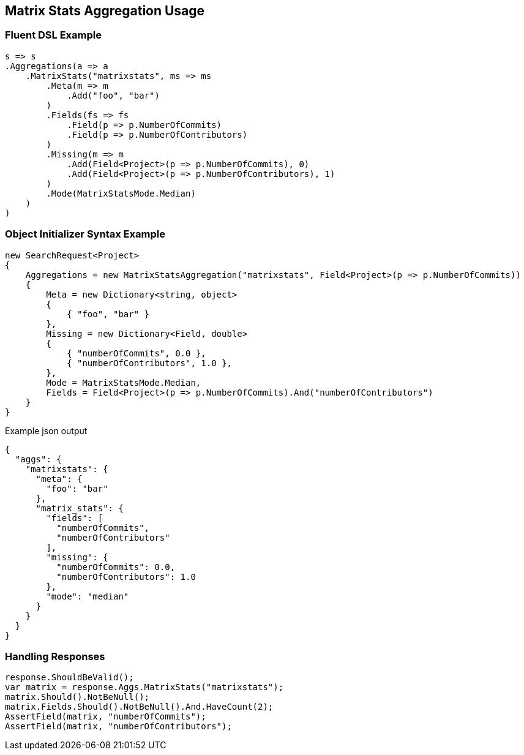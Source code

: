 :ref_current: https://www.elastic.co/guide/en/elasticsearch/reference/5.0

:github: https://github.com/elastic/elasticsearch-net

:nuget: https://www.nuget.org/packages

////
IMPORTANT NOTE
==============
This file has been generated from https://github.com/elastic/elasticsearch-net/tree/5.x/src/Tests/Aggregations/Matrix/MatrixStats/MatrixStatsAggregationUsageTests.cs. 
If you wish to submit a PR for any spelling mistakes, typos or grammatical errors for this file,
please modify the original csharp file found at the link and submit the PR with that change. Thanks!
////

[[matrix-stats-aggregation-usage]]
== Matrix Stats Aggregation Usage

=== Fluent DSL Example

[source,csharp]
----
s => s
.Aggregations(a => a
    .MatrixStats("matrixstats", ms => ms
        .Meta(m => m
            .Add("foo", "bar")
        )
        .Fields(fs => fs
            .Field(p => p.NumberOfCommits)
            .Field(p => p.NumberOfContributors)
        )
        .Missing(m => m
            .Add(Field<Project>(p => p.NumberOfCommits), 0)
            .Add(Field<Project>(p => p.NumberOfContributors), 1)
        )
        .Mode(MatrixStatsMode.Median)
    )
)
----

=== Object Initializer Syntax Example

[source,csharp]
----
new SearchRequest<Project>
{
    Aggregations = new MatrixStatsAggregation("matrixstats", Field<Project>(p => p.NumberOfCommits))
    {
        Meta = new Dictionary<string, object>
        {
            { "foo", "bar" }
        },
        Missing = new Dictionary<Field, double>
        {
            { "numberOfCommits", 0.0 },
            { "numberOfContributors", 1.0 },
        },
        Mode = MatrixStatsMode.Median,
        Fields = Field<Project>(p => p.NumberOfCommits).And("numberOfContributors")
    }
}
----

[source,javascript]
.Example json output
----
{
  "aggs": {
    "matrixstats": {
      "meta": {
        "foo": "bar"
      },
      "matrix_stats": {
        "fields": [
          "numberOfCommits",
          "numberOfContributors"
        ],
        "missing": {
          "numberOfCommits": 0.0,
          "numberOfContributors": 1.0
        },
        "mode": "median"
      }
    }
  }
}
----

=== Handling Responses

[source,csharp]
----
response.ShouldBeValid();
var matrix = response.Aggs.MatrixStats("matrixstats");
matrix.Should().NotBeNull();
matrix.Fields.Should().NotBeNull().And.HaveCount(2);
AssertField(matrix, "numberOfCommits");
AssertField(matrix, "numberOfContributors");
----

